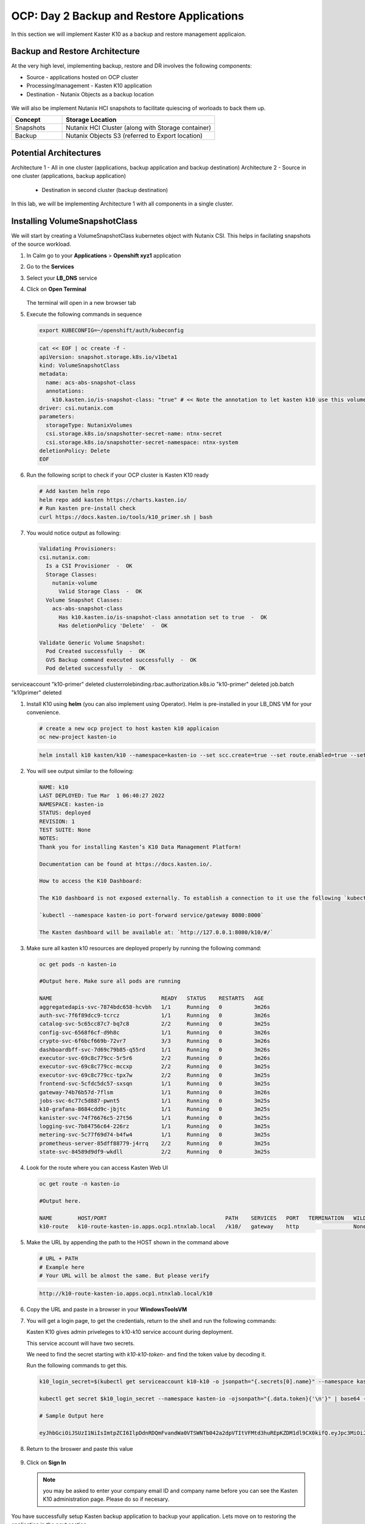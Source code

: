 .. _ocp_k10

------------------------------------------
OCP: Day 2 Backup and Restore Applications
------------------------------------------

In this section we will implement Kaster K10 as a backup and restore management applicaion.

Backup and Restore Architecture
+++++++++++++++++++++++++++++++

At the very high level, implementing backup, restore and DR involves the following components:

- Source - applications hosted on OCP cluster
- Processing/management - Kasten K10 application
- Destination - Nutanix Objects as a backup location
 
.. figure:: images/ocp_backup_design.rst 

We will also be implement Nutanix HCI snapshots to facilitate quiescing of worloads to back them up.

.. list-table::
  :widths: 25 75
  :header-rows: 1

  * - Concept
    - Storage Location
  * - Snapshots
    - Nutanix HCI Cluster (along with Storage container)
  * - Backup
    - Nutanix Objects S3 (referred to Export location)

Potential Architectures
+++++++++++++++++++++++

Architecture 1 - All in one cluster (applications, backup application and backup destination)
Architecture 2 - Source in one cluster (applications, backup application) 
 
  - Destination in second cluster (backup destination)

In this lab, we will be implementing Architecture 1 with all components in a single cluster. 

Installing VolumeSnapshotClass
+++++++++++++++++++++++++++++++

We will start by creating a VolumeSnapshotClass kubernetes object with Nutanix CSI. This helps in facilating snapshots of the source workload. 

#. In Calm go to your **Applications** > **Openshift xyz1** application

#. Go to the **Services** 

#. Select your **LB_DNS** service

#. Click on **Open Terminal**
   
   .. figure:: images/ocp_lbdns_terminal.png

   The terminal will open in a new browser tab

#. Execute the following commands in sequence
    
   .. code-block:: bash
   
    export KUBECONFIG=~/openshift/auth/kubeconfig

   .. code-block:: bash
   
    cat << EOF | oc create -f -
    apiVersion: snapshot.storage.k8s.io/v1beta1
    kind: VolumeSnapshotClass
    metadata:
      name: acs-abs-snapshot-class
      annotations:
        k10.kasten.io/is-snapshot-class: "true" # << Note the annotation to let kasten k10 use this volumesnapshotclass
    driver: csi.nutanix.com
    parameters:
      storageType: NutanixVolumes
      csi.storage.k8s.io/snapshotter-secret-name: ntnx-secret
      csi.storage.k8s.io/snapshotter-secret-namespace: ntnx-system
    deletionPolicy: Delete
    EOF


#. Run the following script to check if your OCP cluster is Kasten K10 ready

   .. code-block:: bash
    
    # Add kasten helm repo
    helm repo add kasten https://charts.kasten.io/
    # Run kasten pre-install check
    curl https://docs.kasten.io/tools/k10_primer.sh | bash

#. You would notice output as following: 

   .. code-block:: bash

      Validating Provisioners: 
      csi.nutanix.com:
        Is a CSI Provisioner  -  OK
        Storage Classes:
          nutanix-volume
            Valid Storage Class  -  OK
        Volume Snapshot Classes:
          acs-abs-snapshot-class
            Has k10.kasten.io/is-snapshot-class annotation set to true  -  OK
            Has deletionPolicy 'Delete'  -  OK

      Validate Generic Volume Snapshot:
        Pod Created successfully  -  OK
        GVS Backup command executed successfully  -  OK
        Pod deleted successfully  -  OK

serviceaccount "k10-primer" deleted
clusterrolebinding.rbac.authorization.k8s.io "k10-primer" deleted
job.batch "k10primer" deleted
     
#. Install K10 using **helm** (you can also implement using Operator). Helm is pre-installed in your LB_DNS VM for your convenience.

   .. code-block:: bash

    # create a new ocp project to host kasten k10 applicaion
    oc new-project kasten-io

   .. code-block:: bash

    helm install k10 kasten/k10 --namespace=kasten-io --set scc.create=true --set route.enabled=true --set route.path="/k10" --set auth.tokenAuth.enabled=true

#. You will see output similar to the following:

   .. code-block:: bash

      NAME: k10
      LAST DEPLOYED: Tue Mar  1 06:40:27 2022
      NAMESPACE: kasten-io
      STATUS: deployed
      REVISION: 1
      TEST SUITE: None
      NOTES:
      Thank you for installing Kasten’s K10 Data Management Platform!

      Documentation can be found at https://docs.kasten.io/.

      How to access the K10 Dashboard:

      The K10 dashboard is not exposed externally. To establish a connection to it use the following `kubectl` command:

      `kubectl --namespace kasten-io port-forward service/gateway 8080:8000`

      The Kasten dashboard will be available at: `http://127.0.0.1:8080/k10/#/`

#.  Make sure all kasten k10 resources are deployed properly by running the following command:

    .. code-block:: bash
      
        oc get pods -n kasten-io

        #Output here. Make sure all pods are running

        NAME                                  READY   STATUS    RESTARTS   AGE
        aggregatedapis-svc-7874bdc658-hcvbh   1/1     Running   0          3m26s
        auth-svc-7f6f89dcc9-tcrcz             1/1     Running   0          3m26s
        catalog-svc-5c65cc87c7-bq7c8          2/2     Running   0          3m25s
        config-svc-6568f6cf-d9h8c             1/1     Running   0          3m26s
        crypto-svc-6f6bcf669b-72vr7           3/3     Running   0          3m26s
        dashboardbff-svc-7d69c79b85-q55rd     1/1     Running   0          3m26s
        executor-svc-69c8c779cc-5r5r6         2/2     Running   0          3m26s
        executor-svc-69c8c779cc-mccxp         2/2     Running   0          3m25s
        executor-svc-69c8c779cc-tpx7w         2/2     Running   0          3m25s
        frontend-svc-5cfdc5dc57-sxsqn         1/1     Running   0          3m25s
        gateway-74b76b57d-7flsm               1/1     Running   0          3m26s
        jobs-svc-6c77c5d887-pwnt5             1/1     Running   0          3m25s
        k10-grafana-8684cdd9c-jbjtc           1/1     Running   0          3m25s
        kanister-svc-74f76676c5-27t56         1/1     Running   0          3m25s
        logging-svc-7b84756c64-226rz          1/1     Running   0          3m25s
        metering-svc-5c77f69d74-b4fw4         1/1     Running   0          3m25s
        prometheus-server-85dff88779-j4rrq    2/2     Running   0          3m25s
        state-svc-84589d9df9-wkdll            2/2     Running   0          3m25s

#. Look for the route where you can access Kasten Web UI

   .. code-block:: bash

      oc get route -n kasten-io 

      #Output here.

      NAME        HOST/PORT                                     PATH    SERVICES   PORT   TERMINATION   WILDCARD
      k10-route   k10-route-kasten-io.apps.ocp1.ntnxlab.local   /k10/   gateway    http                 None
#. Make the URL by appending the path to the HOST shown in the command above

   .. code-block:: bash

    # URL + PATH
    # Example here
    # Your URL will be almost the same. But please verify
    
   .. code-block:: url 

     http://k10-route-kasten-io.apps.ocp1.ntnxlab.local/k10
   
#. Copy the URL and paste in a browser in your **WindowsToolsVM**

#. You will get a login page, to get the credentials, return to the shell and run the following commands:

   Kasten K10 gives admin priveleges to k10-k10 service account during deployment. 

   This service account will have two secrets.

   We need to find the secret starting with *k10-k10-token-* and find the token value by decoding it. 

   Run the following commands to get this.

   .. code-block:: bash

    k10_login_secret=$(kubectl get serviceaccount k10-k10 -o jsonpath="{.secrets[0].name}" --namespace kasten-io)

    kubectl get secret $k10_login_secret --namespace kasten-io -ojsonpath="{.data.token}{'\n'}" | base64 --decode; echo ""

    # Sample Output here

    eyJhbGciOiJSUzI1NiIsImtpZCI6IlpDdnRDQmFvandWa0VTSWNTb042a2dpVTItVFMtd3huREpKZDM1dl9CX0kifQ.eyJpc3MiOiJrdWJlcm5ldGVzL3NlcnZpY2VhY2NvdW50Iiwia3ViZXJuZXRlcy5pby9zZXJ2aWNlYWNjb3VudC9uYW1lc3BhY2UiOiJrYXN0ZW4taW8iLCJrdWJlcm5ldGVzLmlvL3NlcnZpY2VhY2NvdW50L3NlY3JldC5uYW1lIjoiazEwLWsxMC10b2tlbi1jdnZreCIsImt1YmVybmV0ZXMuaW8vc2VydmljZWFjY291bnQvc2VydmljZS1hY2NvdW50Lm5hbWUiOiJrMTAtazEwIiwia3ViZXJuZXRlcy5pby9zZXJ2aWNlYWNjb3VudC9zZXJ2aWNlLWFjY291bnQudWlkIjoiZGQ2NDI4MzYtZmE4ZS00NWYyLTg2YTctNjgyMzJlMDE2NjAwIiwic3ViIjoic3lzdGVtOnNlcnZpY2VhY2NvdW50Omthc3Rlbi1pbzprMTAtazEwIn0.SXo18kP4FKBEu6377n24okNg3yh8oGw2LE4JGhc4lr_V2-fm7HI13hoMnPVWaHIGPqB-NUQXtoTPQxuFO8zEjNKtFZ0g3YSfbRa_Brt-ALzclkqdVGuxPaOpmt1MDnlY6WsCkaHTAIu9pP0knEo1YTip0kxhaAJwP9v15nP3IDIcqzH4lgz28SWdOetoiMRps6bdcWfsaZxs2gLWfC5xHMd2klM8-vsDWoU2YT0WIAxrfT7As5n9b4IAmbMf80hyElypwmaRRI-q7rka-M1t4y81-TNmmd7p29wqiL04jlkuIr4oh554yQ8yfUyw0AukwUj4ARNRbfEiirH4pEs4PQ
  
#. Return to the broswer and paste this value

   .. figure:: images/ocp_k10_login_token.png

#. Click on **Sign In**

   .. note:: you may be asked to enter your company email ID and company name before you can see the Kasten K10 administration page. Please do so if necesary.

You have successfully setup Kasten backup application to backup your application. Lets move on to restoring the application in the next section.



    